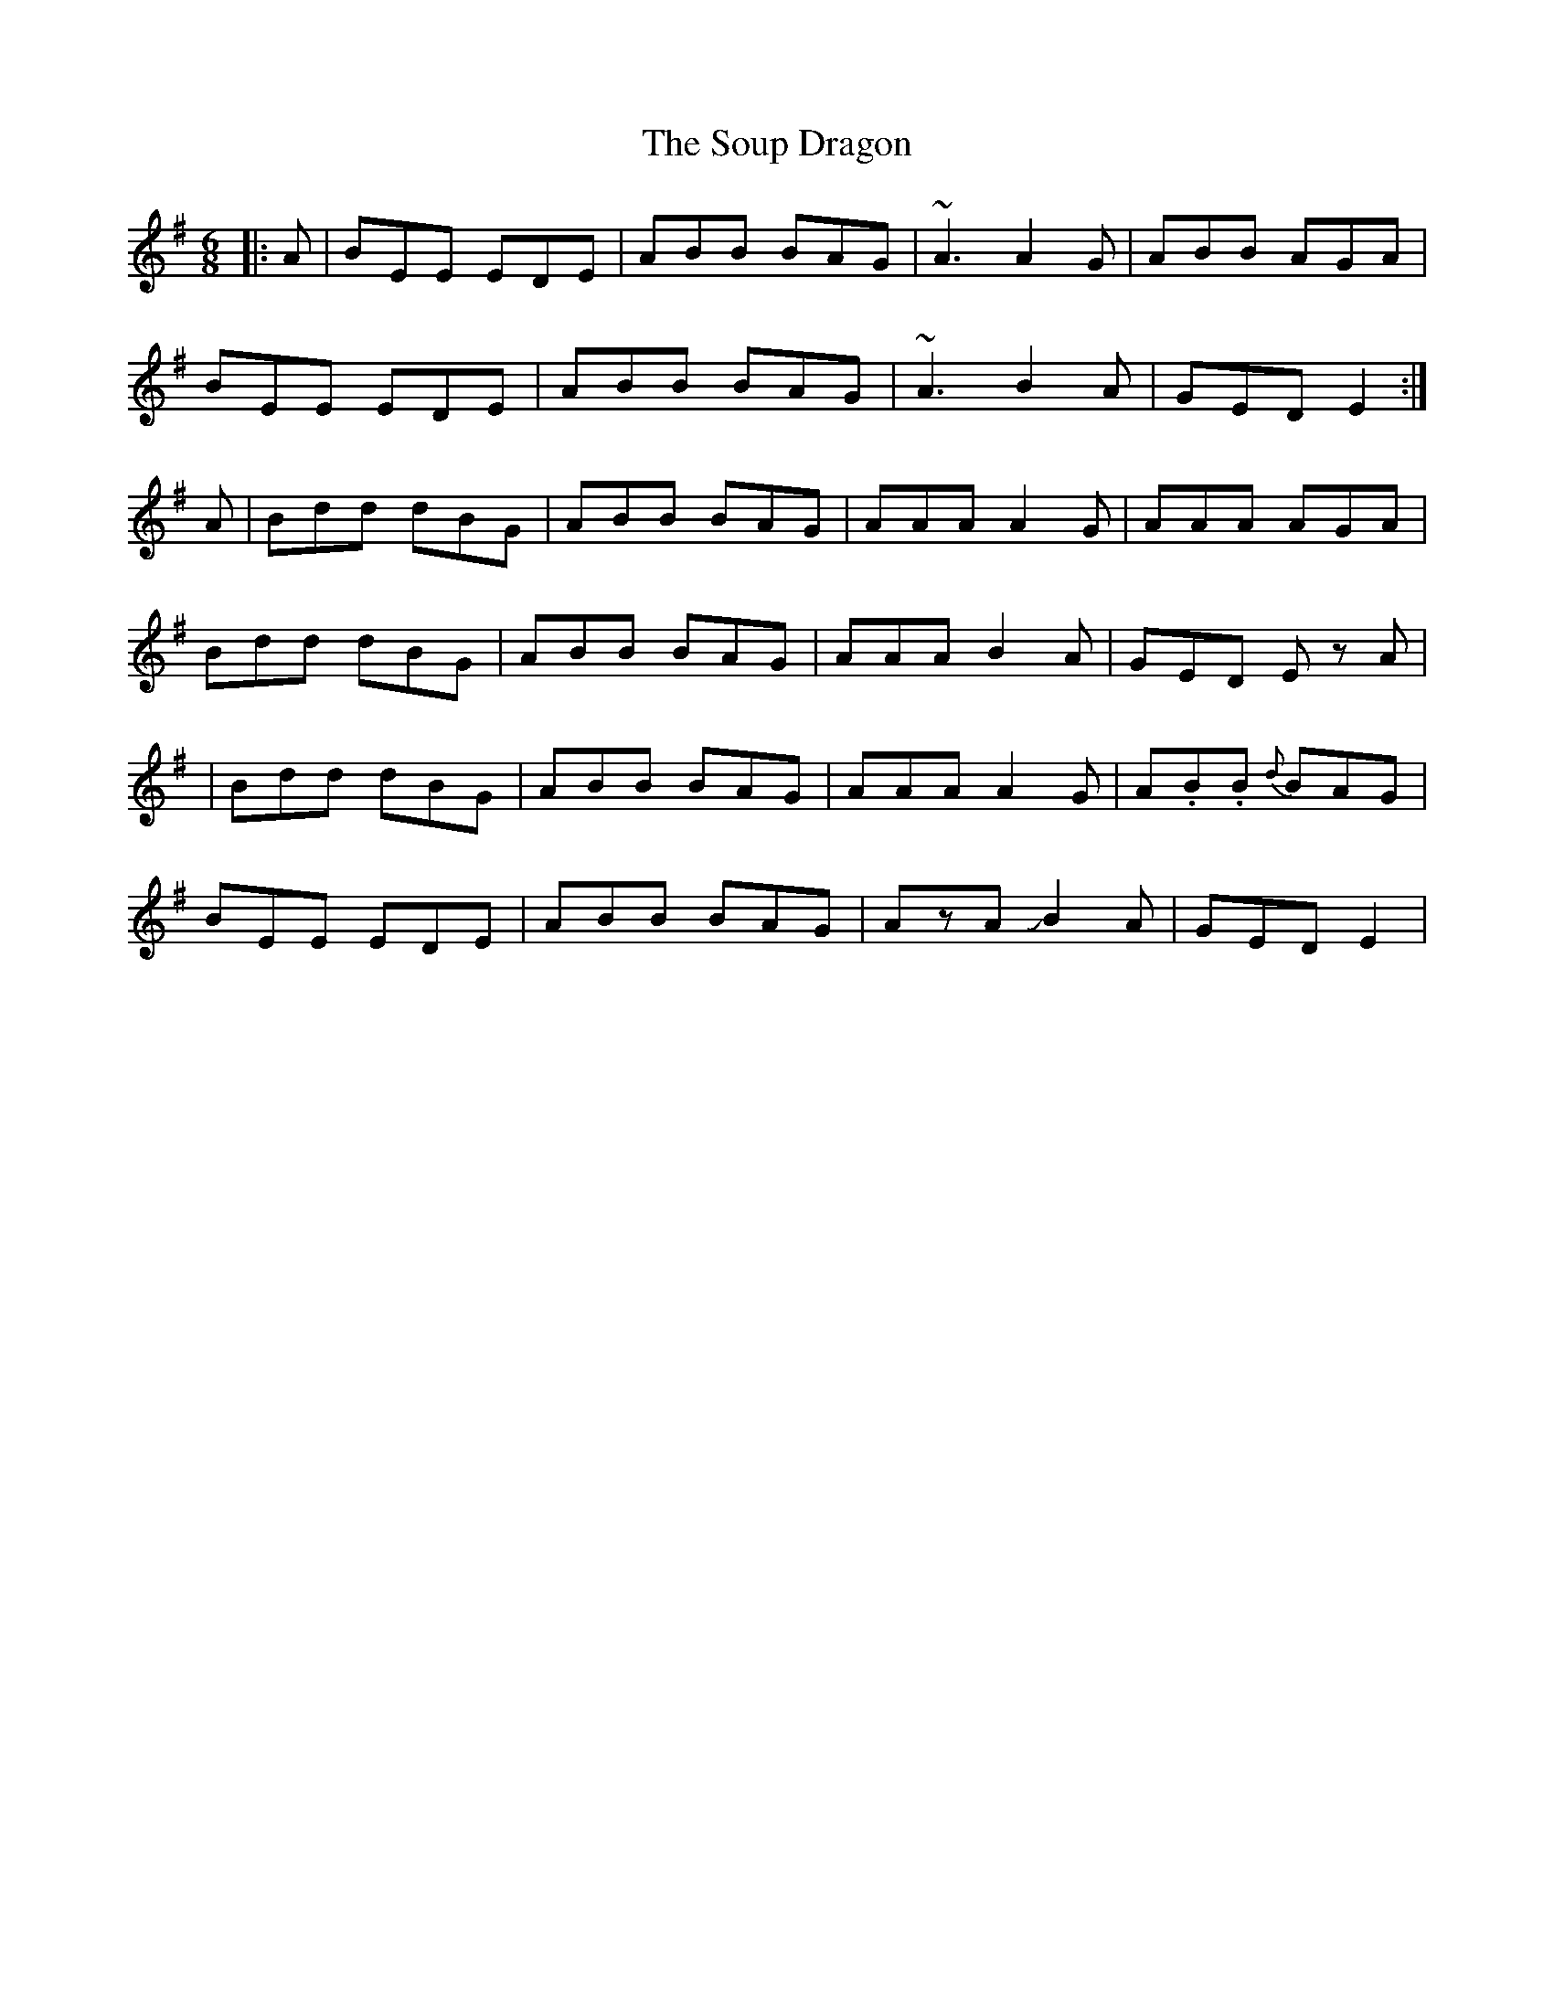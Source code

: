X: 2
T: Soup Dragon, The
Z: swisspiper
S: https://thesession.org/tunes/10785#setting20500
R: jig
M: 6/8
L: 1/8
K: Emin
|:A|BEE EDE|ABB BAG|~A3 A2G|ABB AGA|BEE EDE|ABB BAG|~A3 B2A|GED E2:|A|Bdd dBG|ABB BAG|AAA A2 G|AAA AGA|Bdd dBG|ABB BAG|AAA B2A|GED Ez A||Bdd dBG|ABB BAG|AAA A2 G|A.B.B {d}BAG|BEE EDE|ABB BAG|AzA JB2A|GED E2|
